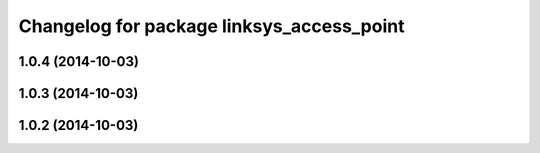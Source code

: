 ^^^^^^^^^^^^^^^^^^^^^^^^^^^^^^^^^^^^^^^^^^
Changelog for package linksys_access_point
^^^^^^^^^^^^^^^^^^^^^^^^^^^^^^^^^^^^^^^^^^

1.0.4 (2014-10-03)
------------------

1.0.3 (2014-10-03)
------------------

1.0.2 (2014-10-03)
------------------
